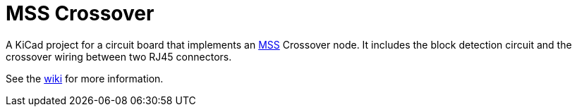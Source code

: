 = MSS Crossover

A KiCad project for a circuit board that implements an
https://www.modularsignalsystem.info/index.html[MSS] Crossover node.
It includes the block detection circuit and the crossover wiring
between two RJ45 connectors.

See the https://github.com/dabridgham/MSS-Crossover/wiki[wiki] for more information.
